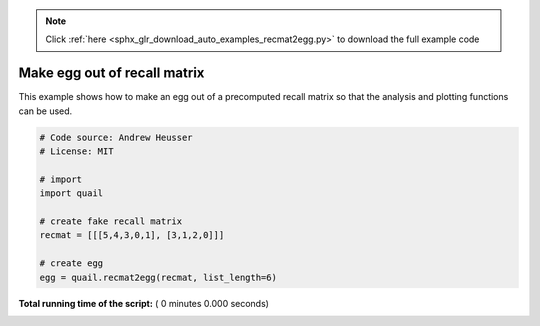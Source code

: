 .. note::
    :class: sphx-glr-download-link-note

    Click :ref:`here <sphx_glr_download_auto_examples_recmat2egg.py>` to download the full example code
.. rst-class:: sphx-glr-example-title

.. _sphx_glr_auto_examples_recmat2egg.py:


=============================
Make egg out of recall matrix
=============================

This example shows how to make an egg out of a precomputed recall matrix so that
the analysis and plotting functions can be used.




.. code-block:: python


    # Code source: Andrew Heusser
    # License: MIT

    # import
    import quail

    # create fake recall matrix
    recmat = [[[5,4,3,0,1], [3,1,2,0]]]

    # create egg
    egg = quail.recmat2egg(recmat, list_length=6)

**Total running time of the script:** ( 0 minutes  0.000 seconds)


.. _sphx_glr_download_auto_examples_recmat2egg.py:


.. only :: html

 .. container:: sphx-glr-footer
    :class: sphx-glr-footer-example



  .. container:: sphx-glr-download

     :download:`Download Python source code: recmat2egg.py <recmat2egg.py>`



  .. container:: sphx-glr-download

     :download:`Download Jupyter notebook: recmat2egg.ipynb <recmat2egg.ipynb>`


.. only:: html

 .. rst-class:: sphx-glr-signature

    `Gallery generated by Sphinx-Gallery <https://sphinx-gallery.readthedocs.io>`_
